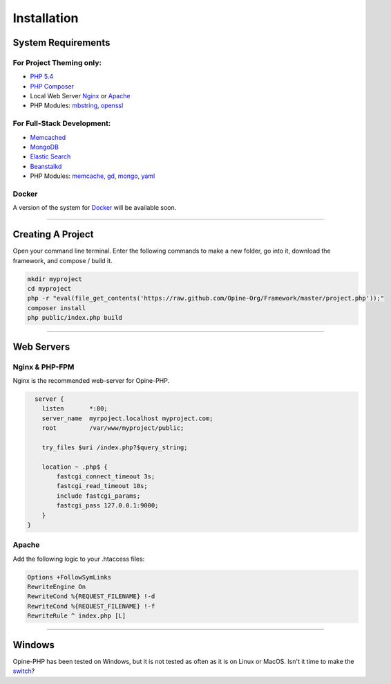 Installation
============

System Requirements
+++++++++++++++++++

For Project Theming only:
*************************

* `PHP 5.4 <http://www.php.net/>`_
* `PHP Composer <http://getcomposer.org/>`_
* Local Web Server 
  `Nginx <http://nginx.org/>`_ or `Apache <http://httpd.apache.org/>`_
* PHP Modules: 
  `mbstring <http://php.net/manual/en/book.mbstring.php>`_, `openssl <http://php.net/manual/en/book.openssl.php>`_

For Full-Stack Development:
***************************

* `Memcached <http://memcached.org/>`_
* `MongoDB <http://www.mongodb.org/>`_
* `Elastic Search <http://www.elasticsearch.org/>`_
* `Beanstalkd <http://kr.github.io/beanstalkd/>`_
* PHP Modules: 
  `memcache <http://pecl.php.net/package/memcache>`_, `gd <http://php.net/manual/en/book.image.php>`_, `mongo <http://pecl.php.net/package/mongo>`_, `yaml <http://pecl.php.net/package/yaml>`_

Docker
******

A version of the system for `Docker <https://www.docker.io/>`_ will be available soon.

-----------

.. _create:

Creating A Project
++++++++++++++++++

Open your command line terminal.  Enter the following commands to make a new folder, go into it, download the framework, and compose / build it.

.. code-block:: bash

   mkdir myproject
   cd myproject
   php -r "eval(file_get_contents('https://raw.github.com/Opine-Org/Framework/master/project.php'));"
   composer install
   php public/index.php build

----------

Web Servers
+++++++++++

Nginx & PHP-FPM
***************

Nginx is the recommended web-server for Opine-PHP.

.. code-block:: nginx

    server {
      listen       *:80;
      server_name  myrpoject.localhost myproject.com;
      root         /var/www/myproject/public;

      try_files $uri /index.php?$query_string;

      location ~ .php$ {
          fastcgi_connect_timeout 3s;
          fastcgi_read_timeout 10s;
          include fastcgi_params;
          fastcgi_pass 127.0.0.1:9000;
      }
  }


Apache
******

Add the following logic to your .htaccess files:

.. code-block:: apache
   
   Options +FollowSymLinks
   RewriteEngine On
   RewriteCond %{REQUEST_FILENAME} !-d
   RewriteCond %{REQUEST_FILENAME} !-f
   RewriteRule ^ index.php [L] 

--------

Windows
+++++++

Opine-PHP has been tested on Windows, but it is not tested as often as it is on Linux or MacOS.  Isn't it time to make the `switch <http://www.ubuntu.com/>`_?